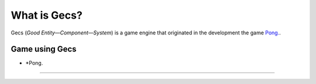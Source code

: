 What is Gecs?
#############

Gecs (*Good Entity—Component—System*) is a game engine that originated in the development the game `Pong. <https://github.com/philiparvidsson/Pong>`_.

Game using Gecs
===============

* *Pong.
--------

.. image:: assets/images/Pong-888x376.png
